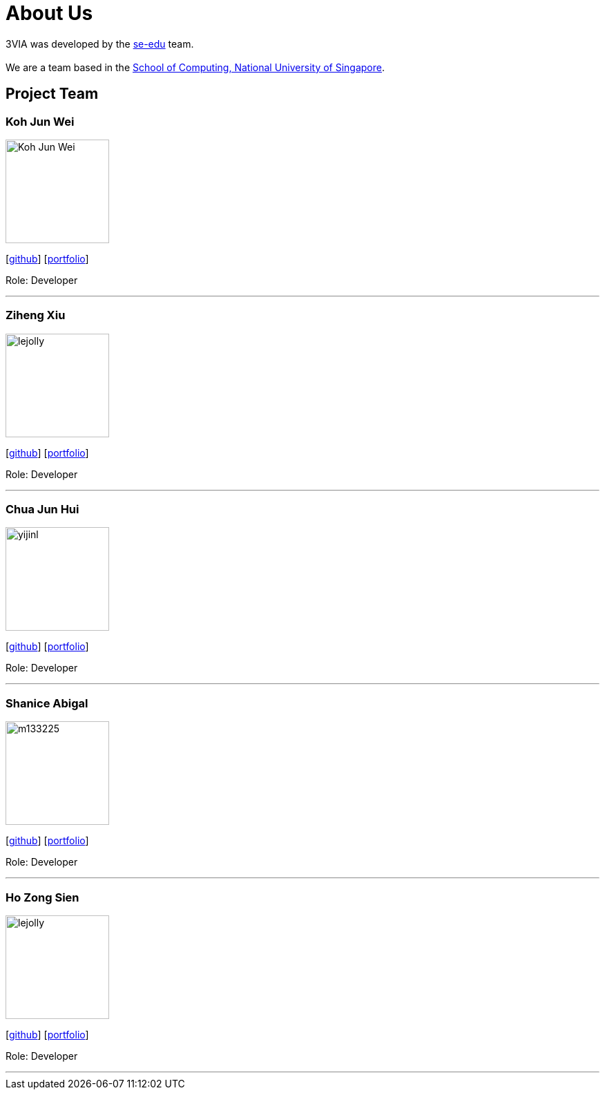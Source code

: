 = About Us
:site-section: AboutUs
:relfileprefix: team/
:imagesDir: images
:stylesDir: stylesheets

3VIA was developed by the https://se-edu.github.io/docs/Team.html[se-edu] team. +
{empty} +
We are a team based in the http://www.comp.nus.edu.sg[School of Computing, National University of Singapore].

== Project Team

=== Koh Jun Wei
image::Koh_Jun_Wei.jpg[width="150", align="left"]
{empty}[https://github.com/JunWei96[github]] [<<kohjunwei#, portfolio>>]

Role: Developer

'''

=== Ziheng Xiu
image::lejolly.jpg[width="150", align="left"]
{empty}[https://github.com/Cary-Xx[github]] [<<zihengxiu#, portfolio>>]

Role: Developer

'''

=== Chua Jun Hui
image::yijinl.jpg[width="150", align="left"]
{empty}[https://github.com/junhui2778[github]] [<<chuajunwei#, portfolio>>]

Role: Developer

'''

=== Shanice Abigal
image::m133225.jpg[width="150", align="left"]
{empty}[https://github.com/shaniceabigail[github]] [<<shaniceabigal#, portfolio>>]

Role: Developer

'''

=== Ho Zong Sien
image::lejolly.jpg[width="150", align="left"]
{empty}[https://github.com/hozongsien[github]] [<<hozongsien#, portfolio>>]

Role: Developer

'''
